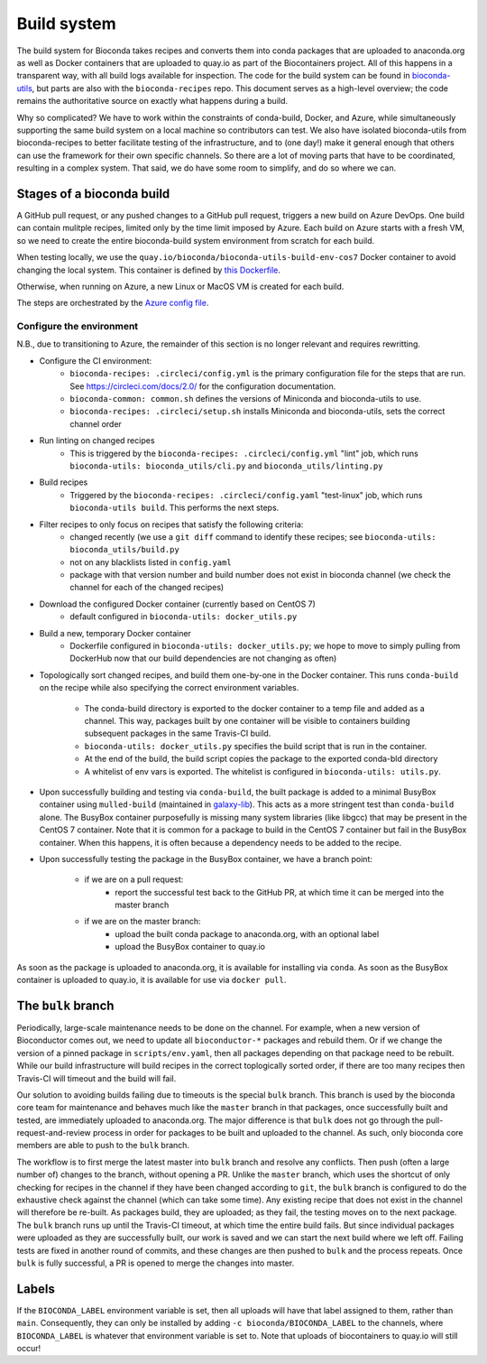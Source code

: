Build system
============

The build system for Bioconda takes recipes and converts them into conda
packages that are uploaded to anaconda.org as well as Docker containers that
are uploaded to quay.io as part of the Biocontainers project. All of this happens in a transparent way, with all
build logs available for inspection. The code for the build system can be found
in `bioconda-utils <https://github.com/bioconda/bioconda-utils>`_, but parts
are also with the ``bioconda-recipes`` repo. This document serves as
a high-level overview; the code remains the authoritative source on exactly
what happens during a build.

Why so complicated? We have to work within the constraints of conda-build,
Docker, and Azure, while simultaneously supporting the same build system on
a local machine so contributors can test. We also have isolated bioconda-utils
from bioconda-recipes to better facilitate testing of the infrastructure, and
to (one day!) make it general enough that others can use the framework for
their own specific channels. So there are a lot of moving parts that have to be
coordinated, resulting in a complex system. That said, we do have some room to
simplify, and do so where we can.

Stages of a bioconda build
--------------------------
A GitHub pull request, or any pushed changes to a GitHub pull request, triggers
a new build on Azure DevOps. One build can contain mulitple recipes, limited only
by the time limit imposed by Azure.
Each build on Azure starts with a fresh VM, so we
need to create the entire bioconda-build system environment from scratch for
each build.

When testing locally, we use the
``quay.io/bioconda/bioconda-utils-build-env-cos7`` Docker container to avoid changing the
local system. This container is defined by `this Dockerfile
<https://github.com/bioconda/bioconda-utils/blob/master/Dockerfile>`_.


Otherwise, when running on Azure, a new Linux or MacOS VM is created for
each build.

The steps are orchestrated by the `Azure config file <https://github.com/bioconda/bioconda-recipes/blob/master/azure-pipeline.yml>`_.


Configure the environment
~~~~~~~~~~~~~~~~~~~~~~~~~

N.B., due to transitioning to Azure, the remainder of this section is no longer relevant and requires rewritting.

- Configure the CI environment:
    - ``bioconda-recipes: .circleci/config.yml`` is the primary configuration
      file for the steps that are run. See https://circleci.com/docs/2.0/ for
      the configuration documentation.
    - ``bioconda-common: common.sh`` defines the versions of Miniconda and
      bioconda-utils to use.
    - ``bioconda-recipes: .circleci/setup.sh`` installs Miniconda and
      bioconda-utils, sets the correct channel order

- Run linting on changed recipes
    - This is triggered by the ``bioconda-recipes: .circleci/config.yml`` "lint"
      job, which runs ``bioconda-utils: bioconda_utils/cli.py`` and
      ``bioconda_utils/linting.py``

- Build recipes
    - Triggered by the ``bioconda-recipes: .circleci/config.yaml`` "test-linux"
      job, which runs ``bioconda-utils build``. This performs the next steps.

- Filter recipes to only focus on recipes that satisfy the following criteria:
    - changed recently (we use a ``git diff`` command to identify these
      recipes; see ``bioconda-utils: bioconda_utils/build.py``
    - not on any blacklists listed in ``config.yaml``
    - package with that version number and build number does not exist in
      bioconda channel (we check the channel for each of the changed recipes)

- Download the configured Docker container (currently based on CentOS 7)
    - default configured in ``bioconda-utils: docker_utils.py``

- Build a new, temporary Docker container
    - Dockerfile configured in ``bioconda-utils: docker_utils.py``; we hope to
      move to simply pulling from DockerHub now that our build dependencies are
      not changing as often)

- Topologically sort changed recipes, and build them one-by-one in the Docker
  container. This runs ``conda-build`` on the recipe while also specifying the
  correct environment variables.

    - The conda-build directory is exported to the docker container to a temp
      file and added as a channel. This way, packages built by one container
      will be visible to containers building subsequent packages in the same
      Travis-CI build.
    - ``bioconda-utils: docker_utils.py`` specifies the build script that is
      run in the container.
    - At the end of the build, the build script copies the package to the
      exported conda-bld directory
    - A whitelist of env vars is exported. The whitelist is configured in
      ``bioconda-utils: utils.py``.

- Upon successfully building and testing via ``conda-build``, the built package
  is added to a minimal BusyBox container using ``mulled-build`` (maintained in
  `galaxy-lib <https://github.com/galaxyproject/galaxy-lib>`_). This acts as
  a more stringent test than ``conda-build`` alone. The BusyBox container
  purposefully is missing many system libraries (like libgcc) that may be
  present in the CentOS 7 container. Note that it is common for a package to
  build in the CentOS 7 container but fail in the BusyBox container. When this
  happens, it is often because a dependency needs to be added to the recipe.

- Upon successfully testing the package in the BusyBox container, we have a branch point:

    - if we are on a pull request:
        - report the successful test back to the GitHub PR, at which time it
          can be merged into the master branch
    - if we are on the master branch:
        - upload the built conda package to anaconda.org, with an optional label
        - upload the BusyBox container to quay.io

As soon as the package is uploaded to anaconda.org, it is available for
installing via ``conda``. As soon as the BusyBox container is uploaded to
quay.io, it is available for use via ``docker pull``.

The ``bulk`` branch
-------------------

Periodically, large-scale maintenance needs to be done on the channel. For
example, when a new version of Bioconductor comes out, we need to update all
``bioconductor-*`` packages and rebuild them. Or if we change the version of
a pinned package in ``scripts/env.yaml``, then all packages depending
on that package need to be rebuilt. While our build infrastructure will build
recipes in the correct toplogically sorted order, if there are too many recipes
then Travis-CI will timeout and the build will fail.

Our solution to avoiding builds failing due to timeouts is the special ``bulk``
branch. This branch is used by the bioconda core team for maintenance and
behaves much like the ``master`` branch in that packages, once successfully
built and tested, are immediately uploaded to anaconda.org. The major
difference is that ``bulk`` does not go through the pull-request-and-review
process in order for packages to be built and uploaded to the channel. As such,
only bioconda core members are able to push to the ``bulk`` branch.

The workflow is to first merge the latest master into ``bulk`` branch and
resolve any conflicts. Then push (often a large number of) changes to the
branch, without opening a PR. Unlike the ``master`` branch, which uses
the shortcut of only checking for recipes in the channel if they have been changed
according to ``git``, the ``bulk`` branch is configured to do the exhaustive
check against the channel (which can take some time). Any existing recipe that
does not exist in the channel will therefore be re-built. As packages build,
they are uploaded; as they fail, the testing moves on to the next package.  The
``bulk`` branch runs up until the Travis-CI timeout, at which time the entire
build fails. But since individual packages were uploaded as they are
successfully built, our work is saved and we can start the next build where we
left off. Failing tests are fixed in another round of commits, and these
changes are then pushed to ``bulk`` and the process repeats. Once ``bulk`` is
fully successful, a PR is opened to merge the changes into master.

Labels
------

If the ``BIOCONDA_LABEL`` environment variable is set, then all uploads will
have that label assigned to them, rather than ``main``. Consequently, they can
only be installed by adding ``-c bioconda/BIOCONDA_LABEL`` to the channels,
where ``BIOCONDA_LABEL`` is whatever that environment variable is set to. Note
that uploads of biocontainers to quay.io will still occur!
